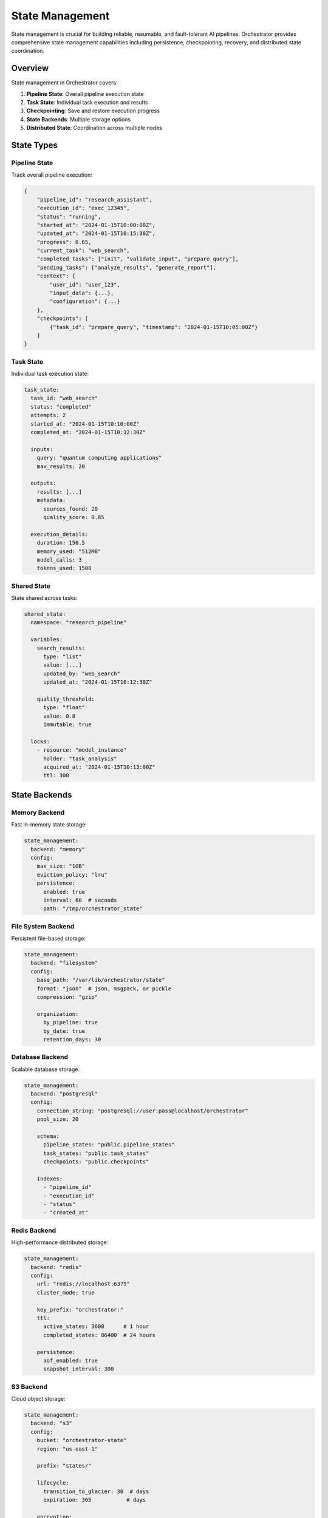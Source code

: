 ================
State Management
================

State management is crucial for building reliable, resumable, and fault-tolerant AI pipelines. Orchestrator provides comprehensive state management capabilities including persistence, checkpointing, recovery, and distributed state coordination.

Overview
========

State management in Orchestrator covers:

1. **Pipeline State**: Overall pipeline execution state
2. **Task State**: Individual task execution and results
3. **Checkpointing**: Save and restore execution progress
4. **State Backends**: Multiple storage options
5. **Distributed State**: Coordination across multiple nodes

State Types
===========

Pipeline State
--------------

Track overall pipeline execution:

.. code-block:: python

   {
       "pipeline_id": "research_assistant",
       "execution_id": "exec_12345",
       "status": "running",
       "started_at": "2024-01-15T10:00:00Z",
       "updated_at": "2024-01-15T10:15:30Z",
       "progress": 0.65,
       "current_task": "web_search",
       "completed_tasks": ["init", "validate_input", "prepare_query"],
       "pending_tasks": ["analyze_results", "generate_report"],
       "context": {
           "user_id": "user_123",
           "input_data": {...},
           "configuration": {...}
       },
       "checkpoints": [
           {"task_id": "prepare_query", "timestamp": "2024-01-15T10:05:00Z"}
       ]
   }

Task State
----------

Individual task execution state:

.. code-block:: yaml

   task_state:
     task_id: "web_search"
     status: "completed"
     attempts: 2
     started_at: "2024-01-15T10:10:00Z"
     completed_at: "2024-01-15T10:12:30Z"
     
     inputs:
       query: "quantum computing applications"
       max_results: 20
     
     outputs:
       results: [...]
       metadata:
         sources_found: 20
         quality_score: 0.85
     
     execution_details:
       duration: 150.5
       memory_used: "512MB"
       model_calls: 3
       tokens_used: 1500

Shared State
------------

State shared across tasks:

.. code-block:: yaml

   shared_state:
     namespace: "research_pipeline"
     
     variables:
       search_results:
         type: "list"
         value: [...]
         updated_by: "web_search"
         updated_at: "2024-01-15T10:12:30Z"
       
       quality_threshold:
         type: "float"
         value: 0.8
         immutable: true
     
     locks:
       - resource: "model_instance"
         holder: "task_analysis"
         acquired_at: "2024-01-15T10:13:00Z"
         ttl: 300

State Backends
==============

Memory Backend
--------------

Fast in-memory state storage:

.. code-block:: yaml

   state_management:
     backend: "memory"
     config:
       max_size: "1GB"
       eviction_policy: "lru"
       persistence:
         enabled: true
         interval: 60  # seconds
         path: "/tmp/orchestrator_state"

File System Backend
-------------------

Persistent file-based storage:

.. code-block:: yaml

   state_management:
     backend: "filesystem"
     config:
       base_path: "/var/lib/orchestrator/state"
       format: "json"  # json, msgpack, or pickle
       compression: "gzip"
       
       organization:
         by_pipeline: true
         by_date: true
         retention_days: 30

Database Backend
----------------

Scalable database storage:

.. code-block:: yaml

   state_management:
     backend: "postgresql"
     config:
       connection_string: "postgresql://user:pass@localhost/orchestrator"
       pool_size: 20
       
       schema:
         pipeline_states: "public.pipeline_states"
         task_states: "public.task_states"
         checkpoints: "public.checkpoints"
       
       indexes:
         - "pipeline_id"
         - "execution_id"
         - "status"
         - "created_at"

Redis Backend
-------------

High-performance distributed storage:

.. code-block:: yaml

   state_management:
     backend: "redis"
     config:
       url: "redis://localhost:6379"
       cluster_mode: true
       
       key_prefix: "orchestrator:"
       ttl:
         active_states: 3600      # 1 hour
         completed_states: 86400  # 24 hours
       
       persistence:
         aof_enabled: true
         snapshot_interval: 300

S3 Backend
----------

Cloud object storage:

.. code-block:: yaml

   state_management:
     backend: "s3"
     config:
       bucket: "orchestrator-state"
       region: "us-east-1"
       
       prefix: "states/"
       
       lifecycle:
         transition_to_glacier: 30  # days
         expiration: 365           # days
       
       encryption:
         enabled: true
         kms_key: "alias/orchestrator"

Checkpointing
=============

Automatic Checkpointing
-----------------------

Configure automatic checkpoints:

.. code-block:: yaml

   checkpointing:
     enabled: true
     strategy: "progressive"  # progressive, periodic, or on_success
     
     progressive:
       after_tasks: ["data_download", "preprocessing", "model_training"]
       min_interval: 60  # seconds between checkpoints
     
     periodic:
       interval: 300  # checkpoint every 5 minutes
     
     on_success:
       tasks: ["critical_task_1", "critical_task_2"]
     
     storage:
       compress: true
       encrypt: true
       retention:
         max_checkpoints: 10
         max_age_days: 7

Manual Checkpointing
--------------------

Create checkpoints programmatically:

.. code-block:: python

   from orchestrator.state import checkpoint
   
   class CustomTask:
       async def execute(self, context):
           # Process part 1
           result_1 = await self.process_part_1(context.data)
           
           # Create checkpoint
           await checkpoint.save(
               name="after_part_1",
               data={
                   "result_1": result_1,
                   "progress": 0.33
               },
               metadata={
                   "timestamp": datetime.now(),
                   "memory_usage": get_memory_usage()
               }
           )
           
           # Process part 2
           result_2 = await self.process_part_2(result_1)
           
           # Create another checkpoint
           await checkpoint.save(
               name="after_part_2",
               data={
                   "result_1": result_1,
                   "result_2": result_2,
                   "progress": 0.66
               }
           )
           
           # Final processing
           final_result = await self.process_final(result_2)
           return final_result

Checkpoint Recovery
-------------------

Restore from checkpoints:

.. code-block:: python

   from orchestrator import Orchestrator
   from orchestrator.state import checkpoint
   
   orchestrator = Orchestrator()
   
   # List available checkpoints
   checkpoints = await checkpoint.list(
       pipeline_id="research_pipeline",
       execution_id="exec_12345"
   )
   
   # Restore from specific checkpoint
   restored_state = await checkpoint.restore(
       checkpoint_id=checkpoints[-1].id  # Latest checkpoint
   )
   
   # Resume pipeline from checkpoint
   result = await orchestrator.resume_pipeline(
       pipeline_id="research_pipeline",
       from_checkpoint=restored_state
   )

State Recovery
==============

Automatic Recovery
------------------

Configure automatic recovery:

.. code-block:: yaml

   recovery:
     enabled: true
     
     strategies:
       task_failure:
         action: "retry_from_checkpoint"
         max_attempts: 3
         backoff: "exponential"
       
       pipeline_crash:
         action: "resume_from_last_checkpoint"
         timeout: 300  # Wait 5 minutes before recovery
       
       node_failure:
         action: "redistribute_tasks"
         failover_timeout: 60
     
     health_checks:
       interval: 30
       timeout: 10
       failure_threshold: 3

Manual Recovery
---------------

Implement custom recovery logic:

.. code-block:: python

   from orchestrator.state import StateManager, RecoveryError
   
   class PipelineRecovery:
       def __init__(self, state_manager: StateManager):
           self.state_manager = state_manager
       
       async def recover_pipeline(self, execution_id: str):
           try:
               # Get last known state
               state = await self.state_manager.get_pipeline_state(execution_id)
               
               if state.status == "failed":
                   # Analyze failure
                   failure_analysis = await self.analyze_failure(state)
                   
                   if failure_analysis.recoverable:
                       # Restore from checkpoint
                       checkpoint = await self.find_best_checkpoint(state)
                       await self.restore_from_checkpoint(checkpoint)
                       
                       # Resume execution
                       return await self.resume_execution(
                           execution_id,
                           skip_completed=True
                       )
                   else:
                       raise RecoveryError(
                           f"Pipeline {execution_id} is not recoverable: "
                           f"{failure_analysis.reason}"
                       )
               
           except Exception as e:
               logger.error(f"Recovery failed: {e}")
               raise

Distributed State
=================

State Synchronization
---------------------

Synchronize state across nodes:

.. code-block:: yaml

   distributed:
     coordination:
       backend: "etcd"  # etcd, consul, or zookeeper
       endpoints:
         - "http://etcd-1:2379"
         - "http://etcd-2:2379"
         - "http://etcd-3:2379"
     
     synchronization:
       strategy: "eventual"  # strong, eventual, or causal
       conflict_resolution: "last_write_wins"
       
       replication:
         factor: 3
         min_replicas: 2
         sync_interval: 1000  # milliseconds

Distributed Locks
-----------------

Coordinate access to shared resources:

.. code-block:: python

   from orchestrator.state import DistributedLock
   
   async def process_exclusive_resource(resource_id: str):
       lock = DistributedLock(
           name=f"resource_{resource_id}",
           ttl=300,  # 5 minutes
           retry_interval=1.0
       )
       
       async with lock:
           # Exclusive access to resource
           result = await process_resource(resource_id)
           
           # Lock automatically released
           return result

Leader Election
---------------

Implement leader election for coordination:

.. code-block:: python

   from orchestrator.state import LeaderElection
   
   class PipelineCoordinator:
       def __init__(self):
           self.election = LeaderElection(
               name="pipeline_coordinator",
               node_id=get_node_id(),
               ttl=30
           )
       
       async def run(self):
           while True:
               if await self.election.is_leader():
                   # Perform leader duties
                   await self.coordinate_pipelines()
                   await self.balance_workload()
               else:
                   # Follow the leader
                   await self.sync_with_leader()
               
               await asyncio.sleep(10)

State Management Patterns
=========================

Event Sourcing
--------------

Store state as sequence of events:

.. code-block:: yaml

   state_management:
     pattern: "event_sourcing"
     
     event_store:
       backend: "kafka"
       topics:
         pipeline_events: "orchestrator.pipeline.events"
         task_events: "orchestrator.task.events"
       
       retention:
         days: 30
         size: "100GB"
     
     snapshots:
       enabled: true
       frequency: 100  # Every 100 events
       storage: "s3://orchestrator-snapshots"

State Machines
--------------

Define state transitions:

.. code-block:: python

   from orchestrator.state import StateMachine
   
   class PipelineStateMachine(StateMachine):
       states = [
           "initialized",
           "validating",
           "running",
           "paused",
           "completed",
           "failed",
           "cancelled"
       ]
       
       transitions = [
           {"from": "initialized", "to": "validating", "on": "start"},
           {"from": "validating", "to": "running", "on": "validation_success"},
           {"from": "validating", "to": "failed", "on": "validation_failure"},
           {"from": "running", "to": "paused", "on": "pause"},
           {"from": "paused", "to": "running", "on": "resume"},
           {"from": "running", "to": "completed", "on": "finish"},
           {"from": "running", "to": "failed", "on": "error"},
           {"from": ["running", "paused"], "to": "cancelled", "on": "cancel"}
       ]
       
       async def on_enter_running(self):
           await self.start_monitoring()
       
       async def on_exit_running(self):
           await self.stop_monitoring()
           await self.create_checkpoint()

CQRS Pattern
------------

Separate read and write operations:

.. code-block:: python

   class StateStore:
       def __init__(self):
           self.write_store = PostgresDB()  # Write optimized
           self.read_store = ElasticSearch() # Read optimized
           self.cache = RedisCache()         # Fast reads
       
       async def write_state(self, state):
           # Write to primary store
           await self.write_store.save(state)
           
           # Update read store asynchronously
           await self.sync_to_read_store(state)
           
           # Invalidate cache
           await self.cache.invalidate(state.id)
       
       async def read_state(self, state_id):
           # Try cache first
           cached = await self.cache.get(state_id)
           if cached:
               return cached
           
           # Read from optimized store
           state = await self.read_store.get(state_id)
           
           # Cache for future reads
           await self.cache.set(state_id, state, ttl=300)
           
           return state

Performance Optimization
========================

State Caching
-------------

Implement multi-level caching:

.. code-block:: yaml

   caching:
     levels:
       l1:
         type: "memory"
         size: "100MB"
         ttl: 60
       
       l2:
         type: "redis"
         size: "1GB"
         ttl: 3600
       
       l3:
         type: "disk"
         size: "10GB"
         ttl: 86400
     
     strategies:
       read_through: true
       write_through: true
       cache_aside: false
     
     invalidation:
       on_write: true
       broadcast: true

Batch Operations
----------------

Optimize state operations:

.. code-block:: python

   from orchestrator.state import BatchStateManager
   
   batch_manager = BatchStateManager(
       batch_size=100,
       flush_interval=1.0  # seconds
   )
   
   # Batch multiple state updates
   async with batch_manager.batch() as batch:
       for task_id, result in results.items():
           await batch.update_task_state(
               task_id=task_id,
               status="completed",
               outputs=result
           )
   
   # All updates sent in single operation

State Compression
-----------------

Reduce storage requirements:

.. code-block:: yaml

   compression:
     enabled: true
     algorithm: "zstd"  # zstd, gzip, lz4, or snappy
     level: 3           # 1-9 (speed vs compression)
     
     selective:
       min_size: 1024   # Only compress if larger than 1KB
       exclude_fields:
         - "metadata"
         - "small_values"

Monitoring State
================

State Metrics
-------------

Track state management performance:

.. code-block:: yaml

   monitoring:
     metrics:
       - state_operations_total
       - state_operation_duration
       - state_size_bytes
       - checkpoint_count
       - recovery_attempts
       - cache_hit_rate
       - sync_lag_seconds
     
     dashboards:
       - state_overview
       - checkpoint_history
       - recovery_timeline
       - distributed_state_health

State Debugging
---------------

Debug state issues:

.. code-block:: python

   from orchestrator.state import StateDebugger
   
   debugger = StateDebugger()
   
   # Analyze state consistency
   consistency_report = await debugger.check_consistency(
       pipeline_id="research_pipeline"
   )
   
   # Trace state changes
   state_trace = await debugger.trace_state_changes(
       execution_id="exec_12345",
       from_time=datetime.now() - timedelta(hours=1)
   )
   
   # Identify state bottlenecks
   bottlenecks = await debugger.analyze_bottlenecks()

Best Practices
==============

1. **Choose Right Backend**: Select backend based on scale and requirements
2. **Implement Checkpointing**: Regular checkpoints for long-running pipelines
3. **Handle Failures Gracefully**: Plan for recovery scenarios
4. **Monitor State Size**: Prevent unbounded state growth
5. **Use Compression**: Reduce storage costs for large states
6. **Implement Retention**: Clean up old states automatically
7. **Test Recovery**: Regularly test checkpoint and recovery mechanisms
8. **Document State Schema**: Maintain clear state structure documentation

State Management Checklist
==========================

Before deploying:

- ✓ Select appropriate state backend
- ✓ Configure checkpointing strategy
- ✓ Implement recovery mechanisms
- ✓ Set up state monitoring
- ✓ Define retention policies
- ✓ Test distributed coordination
- ✓ Implement state compression
- ✓ Document state schemas
- ✓ Plan for state migration
- ✓ Configure backup strategy

Summary
=======

Effective state management in Orchestrator enables:

- **Reliability**: Resume from failures without data loss
- **Scalability**: Distribute state across multiple nodes
- **Performance**: Fast state access with caching
- **Observability**: Track pipeline execution in detail
- **Flexibility**: Multiple backend options for different needs

By leveraging these state management capabilities, you can build robust AI pipelines that handle failures gracefully and maintain consistency across distributed executions.